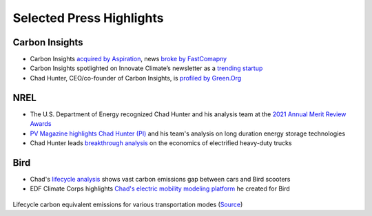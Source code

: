 .. _press:

Selected Press Highlights
=========================

Carbon Insights
---------------
- Carbon Insights `acquired by Aspiration <https://www.businesswire.com/news/home/20220112005366/en/Aspiration-Acquires-Carbon-Insights-to-Expand-its-Sustainability-Services-for-Consumers-and-Enterprises>`_, news `broke by FastComapny <https://www.fastcompany.com/90712180/why-this-socially-responsible-bank-just-bought-a-carbon-measuring-company>`_
- Carbon Insights spotlighted on Innovate Climate’s newsletter as a `trending startup <https://innovateclimate.substack.com/p/526-trending-startups>`_
- Chad Hunter, CEO/co-founder of Carbon Insights, is `profiled by Green.Org <https://green.org/2021/11/15/carbon-insights-helps-consumers-reduce-their-carbon-footprint/>`_


NREL
----
- The U.S. Department of Energy recognized Chad Hunter and his analysis team at the `2021 Annual Merit Review Awards <https://www.nrel.gov/news/program/2021/doe-recognizes-multiple-nrel-hydrogen-researchers-2021-annual-merit-review-awards.html>`_
- `PV Magazine highlights Chad Hunter (PI) <https://www.pv-magazine.com/2021/08/27/cheapest-long-duration-storage-for-systems-with-high-renewables/>`_ and his team's analysis on long duration energy storage technologies
- Chad Hunter leads `breakthrough analysis <https://www.nrel.gov/news/program/2021/breakthrough-analysis-finds-electrified-heavy-duty-powertrains-could-provide-lower-total-cost-ownership.html>`_ on the economics of electrified heavy-duty trucks


Bird
----
- Chad's `lifecycle analysis <https://www.bird.co/blog/life-cycle-analysis-co2-emissions-gap-between-cars-scooters/>`_ shows vast carbon emissions gap between cars and Bird scooters
- EDF Climate Corps highlights `Chad's electric mobility modeling platform <http://edfclimatecorps.org/engagement/bird-chad-hunter-2019>`_ he created for Bird

.. figure:: _static/bird-lca.png
    :width: 836px
    :align: center
    :height: 300px
    :alt: lifecycle-scooter-emissions
    :figclass: align-center
Lifecycle carbon equivalent emissions for various transportation modes
(`Source <https://www.bird.co/blog/life-cycle-analysis-co2-emissions-gap-between-cars-scooters/>`_)
